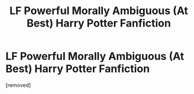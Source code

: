 #+TITLE: LF Powerful Morally Ambiguous (At Best) Harry Potter Fanfiction

* LF Powerful Morally Ambiguous (At Best) Harry Potter Fanfiction
:PROPERTIES:
:Author: TheMrPT
:Score: 1
:DateUnix: 1603238942.0
:DateShort: 2020-Oct-21
:FlairText: Request
:END:
[removed]

